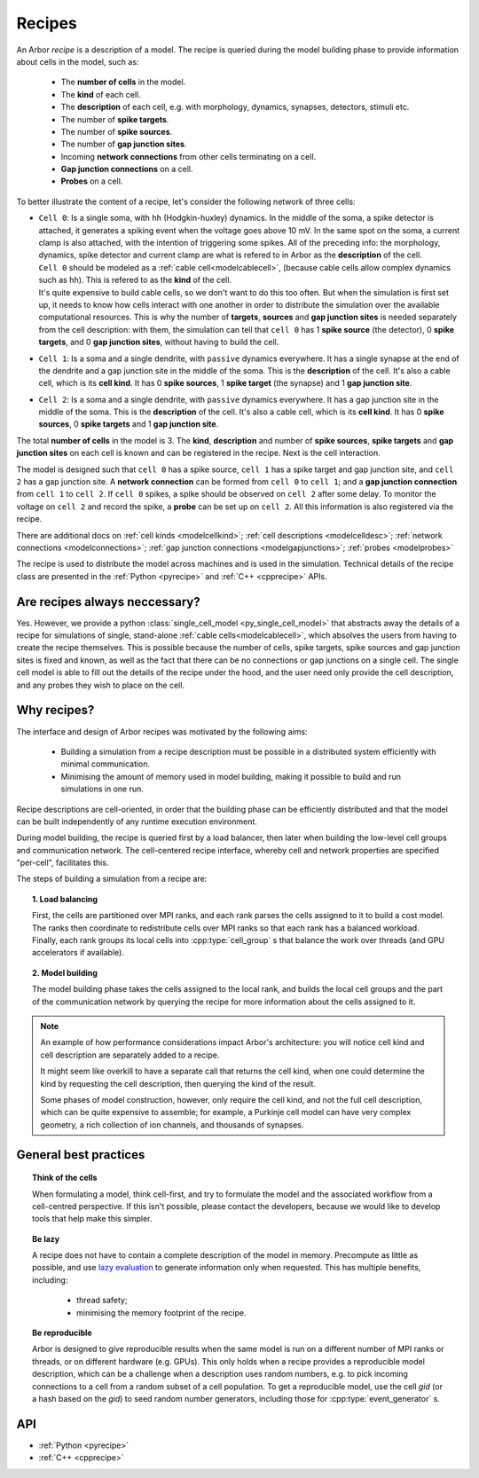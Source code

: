 .. _modelrecipe:

Recipes
=======

An Arbor *recipe* is a description of a model. The recipe is queried during the model
building phase to provide information about cells in the model, such as:

  * The **number of cells** in the model.
  * The **kind** of each cell.
  * The **description** of each cell, e.g. with morphology, dynamics, synapses, detectors,
    stimuli etc.
  * The number of **spike targets**.
  * The number of **spike sources**.
  * The number of **gap junction sites**.
  * Incoming **network connections** from other cells terminating on a cell.
  * **Gap junction connections** on a cell.
  * **Probes** on a cell.

To better illustrate the content of a recipe, let's consider the following network of
three cells:

-  | ``Cell 0``: Is a single soma, with ``hh`` (Hodgkin-huxley) dynamics. In the middle
     of the soma, a spike detector is attached, it generates a spiking event when the
     voltage goes above 10 mV. In the same spot on the soma, a current clamp is also
     attached, with the intention of triggering some spikes. All of the preceding info:
     the morphology, dynamics, spike detector and current clamp are what is refered to in
     Arbor as the **description** of the cell.
   | ``Cell 0`` should be modeled as a :ref:`cable cell<modelcablecell>`,
     (because cable cells allow complex dynamics such as ``hh``). This is refered to as
     the **kind** of the cell.
   | It's quite expensive to build cable cells, so we don't want to do this too often.
     But when the simulation is first set up, it needs to know how cells interact with
     one another in order to distribute the simulation over the available computational
     resources. This is why the number of **targets**, **sources** and **gap junction sites**
     is needed separately from the cell description: with them, the simulation can tell
     that ``cell 0`` has 1 **spike source** (the detector), 0 **spike targets**, and 0
     **gap junction sites**, without having to build the cell.
-  | ``Cell 1``: Is a soma and a single dendrite, with ``passive`` dynamics everywhere.
     It has a single synapse at the end of the dendrite and a gap junction site in the
     middle of the soma. This is the **description** of the cell.
     It's also a cable cell, which is its **cell kind**. It has 0 **spike sources**, 1
     **spike target** (the synapse) and 1 **gap junction site**.
-  | ``Cell 2``: Is a soma and a single dendrite, with ``passive`` dynamics everywhere.
     It has a gap junction site in the middle of the soma. This is the **description**
     of the cell. It's also a cable cell, which is its **cell kind**. It has 0
     **spike sources**, 0 **spike targets** and 1 **gap junction site**.

The total **number of cells** in the model is 3. The **kind**, **description** and
number of **spike sources**, **spike targets** and **gap junction sites** on each cell
is known and can be registered in the recipe. Next is the cell interaction.

The model is designed such that ``cell 0`` has a spike source, ``cell 1`` has
a spike target and gap junction site, and ``cell 2`` has a gap junction site. A
**network connection** can be formed from ``cell 0`` to ``cell 1``; and a
**gap junction connection** from ``cell 1`` to ``cell 2``. If ``cell 0`` spikes,
a spike should be observed on ``cell 2`` after some delay. To monitor
the voltage on ``cell 2`` and record the spike, a **probe** can be set up
on ``cell 2``. All this information is also registered via the recipe.

There are additional docs on :ref:`cell kinds <modelcellkind>`;
:ref:`cell descriptions <modelcelldesc>`; :ref:`network connections <modelconnections>`;
:ref:`gap junction connections <modelgapjunctions>`; :ref:`probes <modelprobes>`

The recipe is used to distribute the model across machines and is used in the simulation.
Technical details of the recipe class are presented in the  :ref:`Python <pyrecipe>` and
:ref:`C++ <cpprecipe>` APIs.

Are recipes always neccessary?
------------------------------

Yes. However, we provide a python :class:`single_cell_model <py_single_cell_model>`
that abstracts away the details of a recipe for simulations of  single, stand-alone
:ref:`cable cells<modelcablecell>`, which absolves the users from having to create the
recipe themselves. This is possible because the number of cells, spike targets, spike sources
and gap junction sites is fixed and known, as well as the fact that there can be no connections
or gap junctions on a single cell. The single cell model is able to fill out the details of the
recipe under the hood, and the user need only provide the cell description, and any probes they
wish to place on the cell.

Why recipes?
------------

The interface and design of Arbor recipes was motivated by the following aims:

    * Building a simulation from a recipe description must be possible in a
      distributed system efficiently with minimal communication.
    * Minimising the amount of memory used in model building, making it
      possible to build and run simulations in one run.

Recipe descriptions are cell-oriented, in order that the building phase can
be efficiently distributed and that the model can be built independently of any
runtime execution environment.

During model building, the recipe is queried first by a load balancer,
then later when building the low-level cell groups and communication network.
The cell-centered recipe interface, whereby cell and network properties are
specified "per-cell", facilitates this.

The steps of building a simulation from a recipe are:

.. topic:: 1. Load balancing

    First, the cells are partitioned over MPI ranks, and each rank parses
    the cells assigned to it to build a cost model.
    The ranks then coordinate to redistribute cells over MPI ranks so that
    each rank has a balanced workload. Finally, each rank groups its local
    cells into :cpp:type:`cell_group` s that balance the work over threads (and
    GPU accelerators if available).

.. topic:: 2. Model building

    The model building phase takes the cells assigned to the local rank, and builds the
    local cell groups and the part of the communication network by querying the recipe
    for more information about the cells assigned to it.

.. Note::
    An example of how performance considerations impact Arbor's architecture:
    you will notice cell kind and cell description are separately added to a recipe.

    It might seem like overkill to have a separate call that returns the cell
    kind, when one could determine the kind by requesting the cell description,
    then querying the kind of the result.

    Some phases of model construction, however, only require the cell kind, and
    not the full cell description, which can be quite expensive to
    assemble; for example, a Purkinje cell model can have very complex geometry,
    a rich collection of ion channels, and thousands of synapses.

General best practices
----------------------

.. topic:: Think of the cells

    When formulating a model, think cell-first, and try to formulate the model and
    the associated workflow from a cell-centred perspective. If this isn't possible,
    please contact the developers, because we would like to develop tools that help
    make this simpler.

.. _recipe_lazy:

.. topic:: Be lazy

    A recipe does not have to contain a complete description of the model in
    memory. Precompute as little as possible, and use
    `lazy evaluation <https://en.wikipedia.org/wiki/Lazy_evaluation>`_ to generate
    information only when requested.
    This has multiple benefits, including:

        * thread safety;
        * minimising the memory footprint of the recipe.

.. topic:: Be reproducible

    Arbor is designed to give reproducible results when the same model is run on a
    different number of MPI ranks or threads, or on different hardware (e.g. GPUs).
    This only holds when a recipe provides a reproducible model description, which
    can be a challenge when a description uses random numbers, e.g. to pick incoming
    connections to a cell from a random subset of a cell population.
    To get a reproducible model, use the cell `gid` (or a hash based on the `gid`)
    to seed random number generators, including those for :cpp:type:`event_generator` s.


API
---

* :ref:`Python <pyrecipe>`
* :ref:`C++ <cpprecipe>`
